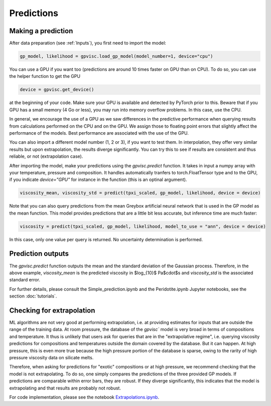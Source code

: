 Predictions
===========

Making a prediction
-------------------

After data preparation (see :ref:`Inputs`), you first need to import the model:

.. code-block:: python 

    gp_model, likelihood = gpvisc.load_gp_model(model_number=1, device="cpu")

You can use a GPU if you want too (predictions are around 10 times faster on GPU than on CPU). To do so, you can use the helper function to get the GPU

.. code-block:: python

    device = gpvisc.get_device()

at the beginning of your code. Make sure your GPU is available and detected by PyTorch prior to this. Beware that if you GPU has a small memory (4 Go or less), you may run into memory overflow problems. In this case, use the CPU.

In general, we encourage the use of a GPU as we saw differences in the predictive performance when querying results from calculations performed on the CPU and on the GPU. We assign those to floating point errors that slightly affect the performance of the models. Best performance are associated with the use of the GPU.

You can also import a different model number (1, 2 or 3), if you want to test them. In interpolation, they offer very similar results but upon extrapolation, the results diverge significantly. You can try this to see if results are consistent and thus reliable, or not (extrapolation case).

After importing the model, make your predictions using the `gpvisc.predict` function. It takes in input a numpy array with your temperature, pressure and composition. It handles automatically tranfers to torch.FloatTensor type and to the GPU, if you indicate `device="GPU"` for instance in the function (this is an optinal argument).

.. code-block:: python

    viscosity_mean, viscosity_std = predict(tpxi_scaled, gp_model, likelihood, device = device)

Note that you can also query predictions from the mean Greybox artificial neural network that is used in the GP model as the mean function. This model provides predictions that are a little bit less accurate, but inference time are much faster:

.. code-block:: python

    viscosity = predict(tpxi_scaled, gp_model, likelihood, model_to_use = "ann", device = device)

In this case, only one value per query is returned. No uncertainty determination is performed.

Prediction outputs
------------------ 

The `gpvisc.predict` function outputs the mean and the standard deviation of the Gaussian process. Therefore, in the above example, `viscosity_mean` is the predicted viscosity in $\log_{10}$ Pa$\cdot$s and `viscosity_std` is the associated standard error.

For further details, please consult the Simple_prediction.ipynb and the Peridotite.ipynb Jupyter notebooks, see the section :doc:`tutorials`.

Checking for extrapolation
--------------------------

ML algorithms are not very good at performing extrapolation, i.e. at providing estimates for inputs that are outside the range of the training data. At room pressure, the database of the `gpvisc`` model is very broad in terms of compositions and temperature. It thus is unlikely that users ask for queries that are in the "extrapolative regime", i.e. querying viscosity predictions for compositions and temperatures outside the domain covered by the database. But it can happen. At high pressure, this is even more true because the high pressure portion of the database is sparse, owing to the rarity of high pressure viscosity data on silicate melts.

Therefore, when asking for predictions for "exotic" compositions or at high pressure, we recommend checking that the model is not extrapolating. To do so, one simply compares the predictions of the three provided GP models. If predictions are comparable within error bars, they are robust. If they diverge significantly, this indicates that the model is extrapolating and that results are probably not robust. 

For code implementation, please see the notebook `Extrapolations.ipynb <https://github.com/charlesll>`_.

